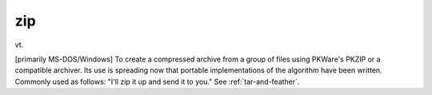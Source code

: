 .. _zip:

============================================================
zip
============================================================

vt\.

[primarily MS-DOS/Windows] To create a compressed archive from a group of files using PKWare's PKZIP or a compatible archiver.
Its use is spreading now that portable implementations of the algorithm have been written.
Commonly used as follows: "I'll zip it up and send it to you."
See :ref:`tar-and-feather`\.

